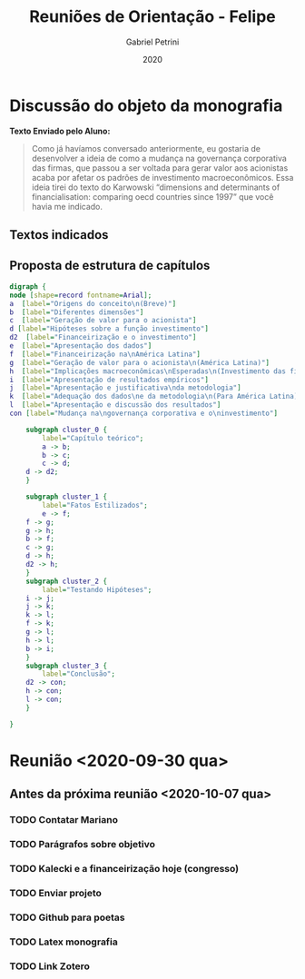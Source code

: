 #+OPTIONS: num:nil
#+TITLE: Reuniões de Orientação - Felipe
#+AUTHOR: Gabriel Petrini
#+DATE: 2020

#+HTML_HEAD: <link rel="stylesheet" type="text/css" href="http://www.pirilampo.org/styles/readtheorg/css/htmlize.css"/>
#+HTML_HEAD: <link rel="stylesheet" type="text/css" href="http://www.pirilampo.org/styles/readtheorg/css/readtheorg.css"/>

#+HTML_HEAD: <script src="https://ajax.googleapis.com/ajax/libs/jquery/2.1.3/jquery.min.js"></script>
#+HTML_HEAD: <script src="https://maxcdn.bootstrapcdn.com/bootstrap/3.3.4/js/bootstrap.min.js"></script>
#+HTML_HEAD: <script type="text/javascript" src="http://www.pirilampo.org/styles/lib/js/jquery.stickytableheaders.min.js"></script>
#+HTML_HEAD: <script type="text/javascript" src="http://www.pirilampo.org/styles/readtheorg/js/readtheorg.js"></script>

* Discussão do objeto da monografia

*Texto Enviado pelo Aluno:*

#+BEGIN_QUOTE
Como já havíamos conversado anteriormente, eu gostaria de desenvolver a ideia de como a mudança na governança corporativa das firmas, que passou a ser voltada para gerar valor aos acionistas acaba por afetar os padrões de investimento macroeconômicos. Essa ideia tirei do texto do Karwowski “dimensions and determinants of financialisation: comparing oecd countries since 1997” que você havia me indicado.
#+END_QUOTE



** Textos indicados


** Proposta de estrutura de capítulos

#+BEGIN_SRC dot :file capitulos.png
digraph {
node [shape=record fontname=Arial];
a  [label="Origens do conceito\n(Breve)"]
b  [label="Diferentes dimensões"]
c  [label="Geração de valor para o acionista"]
d [label="Hipóteses sobre a função investimento"]
d2  [label="Financeirização e o investimento"]
e  [label="Apresentação dos dados"]
f  [label="Financeirização na\nAmérica Latina"]
g  [label="Geração de valor para o acionista\n(América Latina)"]
h  [label="Implicações macroeconômicas\nEsperadas\n(Investimento das firmas)"]
i  [label="Apresentação de resultados empíricos"]
j  [label="Apresentação e justificativa\nda metodologia"]
k  [label="Adequação dos dados\ne da metodologia\n(Para América Latina)"]
l  [label="Apresentação e discussão dos resultados"]
con [label="Mudança na\ngovernança corporativa e o\ninvestimento"]

    subgraph cluster_0 {
        label="Capítulo teórico";
        a -> b;
        b -> c;
        c -> d;
	d -> d2;
    }

    subgraph cluster_1 {
        label="Fatos Estilizados";
        e -> f;
	f -> g;
	g -> h;
	b -> f;
	c -> g;
	d -> h;
	d2 -> h;
    }
    subgraph cluster_2 {
        label="Testando Hipóteses";
	i -> j;
	j -> k;
	k -> l;
	f -> k;
	g -> l;
	h -> l;
	b -> i;
    }
    subgraph cluster_3 {
        label="Conclusão";
	d2 -> con;
	h -> con;
	l -> con;
    }

}
#+END_SRC

#+RESULTS:
[[file:capitulos.png]]

* Reunião <2020-09-30 qua>

** Antes da próxima reunião <2020-10-07 qua>

*** TODO Contatar Mariano
*** TODO Parágrafos sobre objetivo
*** TODO Kalecki e a financeirização hoje (congresso)
*** TODO Enviar projeto
*** TODO Github para poetas
*** TODO Latex monografia
*** TODO Link Zotero
